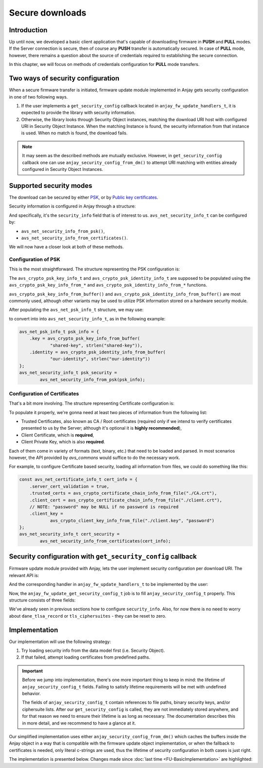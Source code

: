 ..
   Copyright 2017-2023 AVSystem <avsystem@avsystem.com>
   AVSystem Anjay LwM2M SDK
   All rights reserved.

   Licensed under the AVSystem-5-clause License.
   See the attached LICENSE file for details.

Secure downloads
================

Introduction
^^^^^^^^^^^^

Up until now, we developed a basic client application that's capable of
downloading firmware in **PUSH** and **PULL** modes. If the Server connection
is secure, then of course any **PUSH** transfer is automatically secured. In
case of **PULL** mode, however, there remains a question about the source
of credentials required to establishing the secure connection.

In this chapter, we will focus on methods of credentials configuration for
**PULL** mode transfers.

Two ways of security configuration
^^^^^^^^^^^^^^^^^^^^^^^^^^^^^^^^^^

When a secure firmware transfer is initiated, firmware update module implemented
in Anjay gets security configuration in one of two following ways.

#. If the user implements a ``get_security_config`` callback located in
   ``anjay_fw_update_handlers_t``, it is expected to provide the library with
   security information.
#. Otherwise, the library looks through Security Object instances, matching
   the download URI host with configured URI in Security Object Instance. When
   the matching Instance is found, the security information from that instance
   is used. When no match is found, the download fails.

.. note::

    It may seem as the described methods are mutually
    exclusive. However, in ``get_security_config`` callback one can use
    ``anjay_security_config_from_dm()`` to attempt URI matching with entities
    already configured in Security Object Instances.

Supported security modes
^^^^^^^^^^^^^^^^^^^^^^^^

The download can be secured by either `PSK
<https://en.wikipedia.org/wiki/Pre-shared_key>`_, or by `Public key
certificates <https://en.wikipedia.org/wiki/Public_key_certificate>`_.

Security information is configured in Anjay through a structure:

.. highlight:: c
.. snippet-source:: include_public/anjay/core.h

    typedef struct {
        /**
         * DTLS keys or certificates.
         */
        avs_net_security_info_t security_info;

        /**
         * Single DANE TLSA record to use for certificate verification, if
         * applicable.
         */
        const avs_net_socket_dane_tlsa_record_t *dane_tlsa_record;

        /**
         * TLS ciphersuites to use.
         *
         * A value with <c>num_ids == 0</c> (default) will cause defaults configured
         * through <c>anjay_configuration_t::default_tls_ciphersuites</c>
         * to be used.
         */
        avs_net_socket_tls_ciphersuites_t tls_ciphersuites;
    } anjay_security_config_t;

And specifically, it's the ``security_info`` field that is of interest to
us. ``avs_net_security_info_t`` can be configured by:

- ``avs_net_security_info_from_psk()``,
- ``avs_net_security_info_from_certificates()``.

We will now have a closer look at both of these methods.

Configuration of PSK
""""""""""""""""""""

This is the most straightforward. The structure representing the PSK
configuration is:

.. highlight:: c
.. snippet-source:: deps/avs_commons/include_public/avsystem/commons/avs_socket.h

    /**
     * A PSK/identity pair. avs_commons will never attempt to modify these values.
     */
    typedef struct {
        avs_crypto_psk_key_info_t key;
        avs_crypto_psk_identity_info_t identity;
    } avs_net_psk_info_t;

The ``avs_crypto_psk_key_info_t`` and ``avs_crypto_psk_identity_info_t`` are
supposed to be populated using the ``avs_crypto_psk_key_info_from_*`` and
``avs_crypto_psk_identity_info_from_*`` functions.

``avs_crypto_psk_key_info_from_buffer()`` and
``avs_crypto_psk_identity_info_from_buffer()`` are most commonly used, although
other variants may be used to utilize PSK information stored on a hardware
security module.

After populating the ``avs_net_psk_info_t`` structure, we may use:

.. highlight:: c
.. snippet-source:: deps/avs_commons/include_public/avsystem/commons/avs_socket.h

    avs_net_security_info_t
    avs_net_security_info_from_psk(avs_net_psk_info_t psk);

to convert into into ``avs_net_security_info_t``, as in the following example:

.. code-block:: c

    avs_net_psk_info_t psk_info = {
        .key = avs_crypto_psk_key_info_from_buffer(
                "shared-key", strlen("shared-key")),
        .identity = avs_crypto_psk_identity_info_from_buffer(
                "our-identity", strlen("our-identity"))
    };
    avs_net_security_info_t psk_security =
            avs_net_security_info_from_psk(psk_info);

Configuration of Certificates
"""""""""""""""""""""""""""""

That's a bit more involving. The structure representing Certificate configuration
is:

.. highlight:: c
.. snippet-source:: deps/avs_commons/include_public/avsystem/commons/avs_socket.h

    /**
     * Configuration for certificate-mode (D)TLS connection.
     */
    typedef struct {
        /**
         * Enables validation of peer certificate chain. If disabled,
         * #ignore_system_trust_store and #trusted_certs are ignored.
         */
        bool server_cert_validation;

        /**
         * Setting this flag to true disables the usage of system-wide trust store
         * (e.g. <c>/etc/ssl/certs</c> on most Unix-like systems).
         *
         * NOTE: System-wide trust store is currently supported only by the OpenSSL
         * backend. This field is ignored by the Mbed TLS backend.
         */
        bool ignore_system_trust_store;

        /**
         * Enable use of DNS-based Authentication of Named Entities (DANE) if
         * possible.
         *
         * If this field is set to true, but #server_cert_validation is disabled,
         * "opportunistic DANE" is used.
         */
        bool dane;

        /**
         * Store of trust anchor certificates. This field is optional and can be
         * left zero-initialized. If used, it shall be initialized using one of the
         * <c>avs_crypto_certificate_chain_info_from_*</c> helper functions.
         */
        avs_crypto_certificate_chain_info_t trusted_certs;

        /**
         * Store of certificate revocation lists. This field is optional and can be
         * left zero-initialized. If used, it shall be initialized using one of the
         * <c>avs_crypto_cert_revocation_list_info_from_*</c> helper functions.
         */
        avs_crypto_cert_revocation_list_info_t cert_revocation_lists;

        /**
         * Local certificate chain to use for authenticating with the peer. This
         * field is optional and can be left zero-initialized. If used, it shall be
         * initialized using one of the
         * <c>avs_crypto_certificate_chain_info_from_*</c> helper functions.
         */
        avs_crypto_certificate_chain_info_t client_cert;

        /**
         * Private key matching #client_cert to use for authenticating with the
         * peer. This field is optional and can be left zero-initialized, unless
         * #client_cert is also specified. If used, it shall be initialized using
         * one of the <c>avs_crypto_private_key_info_from_*</c> helper functions.
         */
        avs_crypto_private_key_info_t client_key;

        /**
         * Enable rebuilding of client certificate chain based on certificates in
         * the trust store.
         *
         * If this field is set to <c>true</c>, and the last certificate in the
         * #client_cert chain is not self-signed, the library will attempt to find
         * its ancestors in #trusted_certs and append them to the chain presented
         * during handshake.
         */
        bool rebuild_client_cert_chain;
    } avs_net_certificate_info_t;

To populate it properly, we're gonna need at least two pieces of information
from the following list:

- Trusted Certificates, also known as CA / Root certificates (required only
  if we intend to verify certificates presented to us by the Server; although
  it's optional it is **highly recommended**),
- Client Certificate, which is **required**,
- Client Private Key, which is also **required**.

Each of them come in variety of formats (text, binary, etc.) that need to
be loaded and parsed. In most scenarios however, the API provided by `avs_commons`
would suffice to do the necessary work.

For example, to configure Certificate based security, loading all information
from files, we could do something like this:

.. code-block:: c

    const avs_net_certificate_info_t cert_info = {
        .server_cert_validation = true,
        .trusted_certs = avs_crypto_certificate_chain_info_from_file("./CA.crt"),
        .client_cert = avs_crypto_certificate_chain_info_from_file("./client.crt"),
        // NOTE: "password" may be NULL if no password is required
        .client_key =
                avs_crypto_client_key_info_from_file("./client.key", "password")
    };
    avs_net_security_info_t cert_security =
            avs_net_security_info_from_certificates(cert_info);

Security configuration with ``get_security_config`` callback
^^^^^^^^^^^^^^^^^^^^^^^^^^^^^^^^^^^^^^^^^^^^^^^^^^^^^^^^^^^^

Firmware update module provided with Anjay, lets the user implement security
configuration per download URI. The relevant API is:

.. highlight:: c
.. snippet-source:: include_public/anjay/fw_update.h

    typedef int anjay_fw_update_get_security_config_t(
            void *user_ptr,
            anjay_security_config_t *out_security_info,
            const char *download_uri);


And the corresponding handler in ``anjay_fw_update_handlers_t`` to be implemented
by the user:

.. highlight:: c
.. snippet-source:: include_public/anjay/fw_update.h
    :emphasize-lines: 27-29

    typedef struct {
        /** Opens the stream that will be used to write the firmware package to;
         * @ref anjay_fw_update_stream_open_t */
        anjay_fw_update_stream_open_t *stream_open;
        /** Writes data to the download stream;
         * @ref anjay_fw_update_stream_write_t */
        anjay_fw_update_stream_write_t *stream_write;
        /** Closes the download stream and prepares the firmware package to be
         * flashed; @ref anjay_fw_update_stream_finish_t */
        anjay_fw_update_stream_finish_t *stream_finish;

        /** Resets the firmware update state and performs any applicable cleanup of
         * temporary storage if necessary; @ref anjay_fw_update_reset_t */
        anjay_fw_update_reset_t *reset;

        /** Returns the name of downloaded firmware package;
         * @ref anjay_fw_update_get_name_t */
        anjay_fw_update_get_name_t *get_name;
        /** Return the version of downloaded firmware package;
         * @ref anjay_fw_update_get_version_t */
        anjay_fw_update_get_version_t *get_version;

        /** Performs the actual upgrade with previously downloaded package;
         * @ref anjay_fw_update_perform_upgrade_t */
        anjay_fw_update_perform_upgrade_t *perform_upgrade;

        /** Queries security configuration that shall be used for an encrypted
         * connection; @ref anjay_fw_update_get_security_config_t */
        anjay_fw_update_get_security_config_t *get_security_config;

        /** Queries CoAP transmission parameters to be used during firmware
         * update. */
        anjay_fw_update_get_coap_tx_params_t *get_coap_tx_params;
    } anjay_fw_update_handlers_t;

Now, the ``anjay_fw_update_get_security_config_t`` job is to fill
``anjay_security_config_t`` properly. This structure consists of three fields:

.. highlight:: c
.. snippet-source:: include_public/anjay/core.h

    typedef struct {
        /**
         * DTLS keys or certificates.
         */
        avs_net_security_info_t security_info;

        /**
         * Single DANE TLSA record to use for certificate verification, if
         * applicable.
         */
        const avs_net_socket_dane_tlsa_record_t *dane_tlsa_record;

        /**
         * TLS ciphersuites to use.
         *
         * A value with <c>num_ids == 0</c> (default) will cause defaults configured
         * through <c>anjay_configuration_t::default_tls_ciphersuites</c>
         * to be used.
         */
        avs_net_socket_tls_ciphersuites_t tls_ciphersuites;
    } anjay_security_config_t;

We've already seen in previous sections how to configure
``security_info``. Also, for now there is no need to worry about
``dane_tlsa_record`` or ``tls_ciphersuites`` - they can be reset to zero.

Implementation
^^^^^^^^^^^^^^

Our implementation will use the following strategy:

#. Try loading security info from the data model first (i.e. Security Object).
#. If that failed, attempt loading certificates from predefined paths.

.. important::

    Before we jump into implementation, there's one more important thing
    to keep in mind: the lifetime of ``anjay_security_config_t``
    fields. Failing to satisfy lifetime requirements will be met with
    undefined behavior.

    The fields of ``anjay_security_config_t`` contain references to file
    paths, binary security keys, and/or ciphersuite lists. After our
    ``get_security_config`` is called, they are not immediately stored
    anywhere, and for that reason we need to ensure their lifetime is as
    long as necessary. The documentation describes this in more detail,
    and we recommend to have a glance at it.

Our simplified implementation uses either ``anjay_security_config_from_dm()``
which caches the buffers inside the Anjay object in a way that is compatible
with the firmware update object implementation, or when the fallback to
certificates is needed, only literal c-strings are used, thus the lifetime of
security configuration in both cases is just right.

The implementation is presented below. Changes made since
:doc:`last time <FU-BasicImplementation>` are highlighted:

.. snippet-source:: examples/tutorial/firmware-update/secure-downloads/src/firmware_update.c
    :emphasize-lines: 11-12, 106-133, 141, 155-157

    #include "./firmware_update.h"

    #include <assert.h>
    #include <errno.h>
    #include <stdio.h>
    #include <sys/stat.h>
    #include <unistd.h>

    static struct fw_state_t {
        FILE *firmware_file;
        // anjay instance this firmware update singleton is associated with
        anjay_t *anjay;
    } FW_STATE;

    static const char *FW_IMAGE_DOWNLOAD_NAME = "/tmp/firmware_image.bin";

    static int fw_stream_open(void *user_ptr,
                              const char *package_uri,
                              const struct anjay_etag *package_etag) {
        // For a moment, we don't need to care about any of the arguments passed.
        (void) user_ptr;
        (void) package_uri;
        (void) package_etag;

        // It's worth ensuring we start with a NULL firmware_file. In the end
        // it would be our responsibility to manage this pointer, and we want
        // to make sure we never leak any memory.
        assert(FW_STATE.firmware_file == NULL);
        // We're about to create a firmware file for writing
        FW_STATE.firmware_file = fopen(FW_IMAGE_DOWNLOAD_NAME, "wb");
        if (!FW_STATE.firmware_file) {
            fprintf(stderr, "Could not open %s\n", FW_IMAGE_DOWNLOAD_NAME);
            return -1;
        }
        // We've succeeded
        return 0;
    }

    static int fw_stream_write(void *user_ptr, const void *data, size_t length) {
        (void) user_ptr;
        // We only need to write to file and check if that succeeded
        if (fwrite(data, length, 1, FW_STATE.firmware_file) != 1) {
            fprintf(stderr, "Writing to firmware image failed\n");
            return -1;
        }
        return 0;
    }

    static int fw_stream_finish(void *user_ptr) {
        (void) user_ptr;
        assert(FW_STATE.firmware_file != NULL);

        if (fclose(FW_STATE.firmware_file)) {
            fprintf(stderr, "Closing firmware image failed\n");
            FW_STATE.firmware_file = NULL;
            return -1;
        }
        FW_STATE.firmware_file = NULL;
        return 0;
    }

    static void fw_reset(void *user_ptr) {
        // Reset can be issued even if the download never started.
        if (FW_STATE.firmware_file) {
            // We ignore the result code of fclose(), as fw_reset() can't fail.
            (void) fclose(FW_STATE.firmware_file);
            // and reset our global state to initial value.
            FW_STATE.firmware_file = NULL;
        }
        // Finally, let's remove any downloaded payload
        unlink(FW_IMAGE_DOWNLOAD_NAME);
    }

    // A part of a rather simple logic checking if the firmware update was
    // successfully performed.
    static const char *FW_UPDATED_MARKER = "/tmp/fw-updated-marker";

    static int fw_perform_upgrade(void *user_ptr) {
        if (chmod(FW_IMAGE_DOWNLOAD_NAME, 0700) == -1) {
            fprintf(stderr,
                    "Could not make firmware executable: %s\n",
                    strerror(errno));
            return -1;
        }
        // Create a marker file, so that the new process knows it is the "upgraded"
        // one
        FILE *marker = fopen(FW_UPDATED_MARKER, "w");
        if (!marker) {
            fprintf(stderr, "Marker file could not be created\n");
            return -1;
        }
        fclose(marker);

        assert(ENDPOINT_NAME);
        // If the call below succeeds, the firmware is considered as "upgraded",
        // and we hope the newly started client registers to the Server.
        (void) execl(FW_IMAGE_DOWNLOAD_NAME, FW_IMAGE_DOWNLOAD_NAME, ENDPOINT_NAME,
                     NULL);
        fprintf(stderr, "execl() failed: %s\n", strerror(errno));
        // If we are here, it means execl() failed. Marker file MUST now be removed,
        // as the firmware update failed.
        unlink(FW_UPDATED_MARKER);
        return -1;
    }

    static int fw_get_security_config(void *user_ptr,
                                      anjay_security_config_t *out_security_info,
                                      const char *download_uri) {
        (void) user_ptr;
        if (!anjay_security_config_from_dm(FW_STATE.anjay, out_security_info,
                                           download_uri)) {
            // found a match
            return 0;
        }

        // no match found, fallback to loading certificates from given paths
        memset(out_security_info, 0, sizeof(*out_security_info));
        const avs_net_certificate_info_t cert_info = {
            .server_cert_validation = true,
            .trusted_certs =
                    avs_crypto_certificate_chain_info_from_file("./certs/CA.crt"),
            .client_cert = avs_crypto_certificate_chain_info_from_file(
                    "./certs/client.crt"),
            .client_key = avs_crypto_private_key_info_from_file(
                    "./certs/client.key", NULL)
        };
        // NOTE: this assignment is safe, because cert_info contains pointers to
        // string literals only. If the configuration were to load certificate info
        // from buffers they would have to be stored somewhere - e.g. on the heap.
        out_security_info->security_info =
                avs_net_security_info_from_certificates(cert_info);
        return 0;
    }

    static const anjay_fw_update_handlers_t HANDLERS = {
        .stream_open = fw_stream_open,
        .stream_write = fw_stream_write,
        .stream_finish = fw_stream_finish,
        .reset = fw_reset,
        .perform_upgrade = fw_perform_upgrade,
        .get_security_config = fw_get_security_config
    };

    const char *ENDPOINT_NAME = NULL;

    int fw_update_install(anjay_t *anjay) {
        anjay_fw_update_initial_state_t state;
        memset(&state, 0, sizeof(state));

        if (access(FW_UPDATED_MARKER, F_OK) != -1) {
            // marker file exists, it means firmware update succeded!
            state.result = ANJAY_FW_UPDATE_INITIAL_SUCCESS;
            unlink(FW_UPDATED_MARKER);
        }
        // make sure this module is installed for single Anjay instance only
        assert(FW_STATE.anjay == NULL);
        FW_STATE.anjay = anjay;
        // install the module, pass handlers that we implemented and initial state
        // that we discovered upon startup
        return anjay_fw_update_install(anjay, &HANDLERS, NULL, &state);
    }
